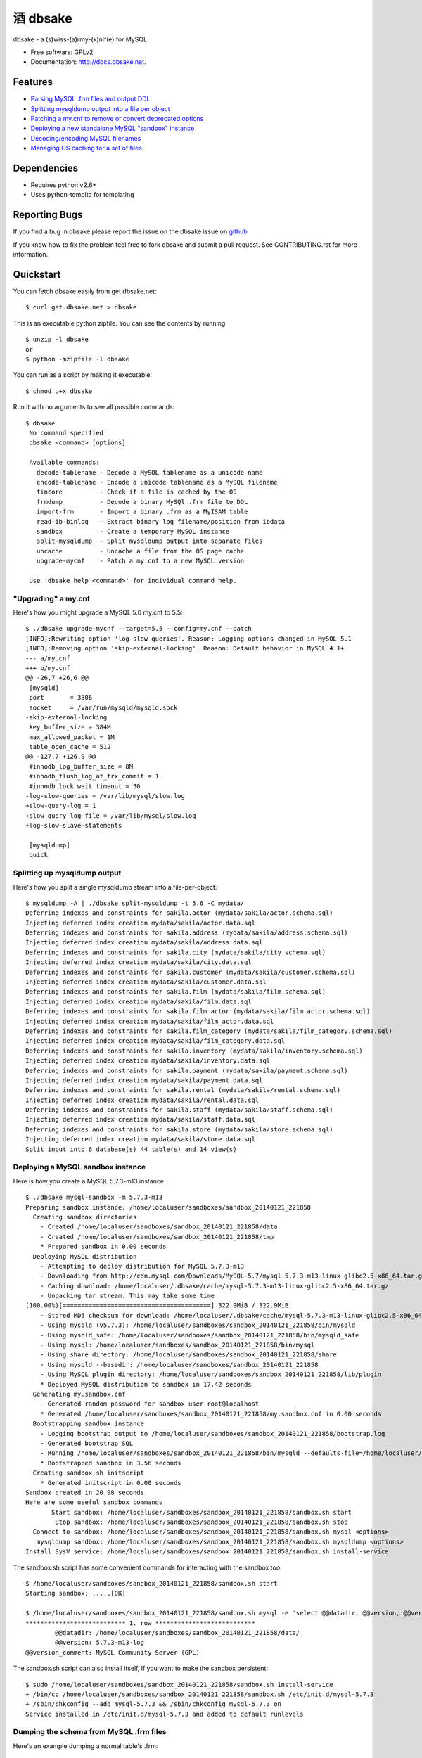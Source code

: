 =================
    酒 dbsake
=================

.. image:: https://badge.fury.io/py/dbsake.png
   :target: http://badge.fury.io/py/dbsake

.. image:: https://travis-ci.org/abg/dbsake.png
   :target: https://travis-ci.org/abg/dbsake

.. image:: https://coveralls.io/repos/abg/dbsake/badge.png
   :target: https://coveralls.io/r/abg/dbsake

.. image:: https://pypip.in/d/dbsake/badge.png
   :target: https://crate.io/packages/dbsake?version=latest


dbsake - a (s)wiss-(a)rmy-(k)nif(e) for MySQL

* Free software: GPLv2
* Documentation: http://docs.dbsake.net.

Features
--------

* `Parsing MySQL .frm files and output DDL`_
* `Splitting mysqldump output into a file per object`_
* `Patching a my.cnf to remove or convert deprecated options`_
* `Deploying a new standalone MySQL "sandbox" instance`_
* `Decoding/encoding MySQL filenames`_
* `Managing OS caching for a set of files`_


.. _Parsing MySQL .frm files and output DDL: http://docs.dbsake.net/subcommands.html#frm-to-schema
.. _Splitting mysqldump output into a file per object: http://docs.dbsake.net/subcommands.html#split-mysqldump
.. _Patching a my.cnf to remove or convert deprecated options: http://docs.dbsake.net/subcommands.html#upgrade-mycnf
.. _Deploying a new standalone MySQL "sandbox" instance: http://docs.dbsake.net/subcommands.html#mysql-sandbox
.. _Decoding/encoding MySQL filenames: http://docs.dbsake.net/subcommands.html#filename-to-tablename
.. _Managing OS caching for a set of files: http://docs.dbsake.net/subcommands.html#fincore

Dependencies
------------

- Requires python v2.6+
- Uses python-tempita for templating

Reporting Bugs
--------------

If you find a bug in dbsake please report the issue on the dbsake issue on
`github <https://github.com/abg/dbsake/issues/new>`_

If you know how to fix the problem feel free to fork dbsake and submit a pull
request.  See CONTRIBUTING.rst for more information.


Quickstart
----------

You can fetch dbsake easily from get.dbsake.net::

    $ curl get.dbsake.net > dbsake

This is an executable python zipfile.  You can see the contents by running::

    $ unzip -l dbsake
    or
    $ python -mzipfile -l dbsake

You can run as a script by making it executable::


    $ chmod u+x dbsake

Run it with no arguments to see all possible commands::

   $ dbsake
    No command specified
    dbsake <command> [options]

    Available commands:
      decode-tablename - Decode a MySQL tablename as a unicode name
      encode-tablename - Encode a unicode tablename as a MySQL filename
      fincore          - Check if a file is cached by the OS
      frmdump          - Decode a binary MySQl .frm file to DDL
      import-frm       - Import a binary .frm as a MyISAM table
      read-ib-binlog   - Extract binary log filename/position from ibdata
      sandbox          - Create a temporary MySQL instance
      split-mysqldump  - Split mysqldump output into separate files
      uncache          - Uncache a file from the OS page cache
      upgrade-mycnf    - Patch a my.cnf to a new MySQL version

    Use 'dbsake help <command>' for individual command help.

"Upgrading" a my.cnf
====================

Here's how you might upgrade a MySQL 5.0 my.cnf to 5.5::

    $ ./dbsake upgrade-mycnf --target=5.5 --config=my.cnf --patch
    [INFO]:Rewriting option 'log-slow-queries'. Reason: Logging options changed in MySQL 5.1
    [INFO]:Removing option 'skip-external-locking'. Reason: Default behavior in MySQL 4.1+
    --- a/my.cnf
    +++ b/my.cnf
    @@ -26,7 +26,6 @@
     [mysqld]
     port       = 3306
     socket     = /var/run/mysqld/mysqld.sock
    -skip-external-locking
     key_buffer_size = 384M
     max_allowed_packet = 1M
     table_open_cache = 512
    @@ -127,7 +126,9 @@
     #innodb_log_buffer_size = 8M
     #innodb_flush_log_at_trx_commit = 1
     #innodb_lock_wait_timeout = 50
    -log-slow-queries = /var/lib/mysql/slow.log
    +slow-query-log = 1
    +slow-query-log-file = /var/lib/mysql/slow.log
    +log-slow-slave-statements

     [mysqldump]
     quick

Splitting up mysqldump output
=============================

Here's how you split a single mysqldump stream into a file-per-object::

    $ mysqldump -A | ./dbsake split-mysqldump -t 5.6 -C mydata/
    Deferring indexes and constraints for sakila.actor (mydata/sakila/actor.schema.sql)
    Injecting deferred index creation mydata/sakila/actor.data.sql
    Deferring indexes and constraints for sakila.address (mydata/sakila/address.schema.sql)
    Injecting deferred index creation mydata/sakila/address.data.sql
    Deferring indexes and constraints for sakila.city (mydata/sakila/city.schema.sql)
    Injecting deferred index creation mydata/sakila/city.data.sql
    Deferring indexes and constraints for sakila.customer (mydata/sakila/customer.schema.sql)
    Injecting deferred index creation mydata/sakila/customer.data.sql
    Deferring indexes and constraints for sakila.film (mydata/sakila/film.schema.sql)
    Injecting deferred index creation mydata/sakila/film.data.sql
    Deferring indexes and constraints for sakila.film_actor (mydata/sakila/film_actor.schema.sql)
    Injecting deferred index creation mydata/sakila/film_actor.data.sql
    Deferring indexes and constraints for sakila.film_category (mydata/sakila/film_category.schema.sql)
    Injecting deferred index creation mydata/sakila/film_category.data.sql
    Deferring indexes and constraints for sakila.inventory (mydata/sakila/inventory.schema.sql)
    Injecting deferred index creation mydata/sakila/inventory.data.sql
    Deferring indexes and constraints for sakila.payment (mydata/sakila/payment.schema.sql)
    Injecting deferred index creation mydata/sakila/payment.data.sql
    Deferring indexes and constraints for sakila.rental (mydata/sakila/rental.schema.sql)
    Injecting deferred index creation mydata/sakila/rental.data.sql
    Deferring indexes and constraints for sakila.staff (mydata/sakila/staff.schema.sql)
    Injecting deferred index creation mydata/sakila/staff.data.sql
    Deferring indexes and constraints for sakila.store (mydata/sakila/store.schema.sql)
    Injecting deferred index creation mydata/sakila/store.data.sql
    Split input into 6 database(s) 44 table(s) and 14 view(s)

Deploying a MySQL sandbox instance
==================================

Here is how you create a MySQL 5.7.3-m13 instance::

    $ ./dbsake mysql-sandbox -m 5.7.3-m13
    Preparing sandbox instance: /home/localuser/sandboxes/sandbox_20140121_221858
      Creating sandbox directories
        - Created /home/localuser/sandboxes/sandbox_20140121_221858/data
        - Created /home/localuser/sandboxes/sandbox_20140121_221858/tmp
        * Prepared sandbox in 0.00 seconds
      Deploying MySQL distribution
        - Attempting to deploy distribution for MySQL 5.7.3-m13
        - Downloading from http://cdn.mysql.com/Downloads/MySQL-5.7/mysql-5.7.3-m13-linux-glibc2.5-x86_64.tar.gz
        - Caching download: /home/localuser/.dbsake/cache/mysql-5.7.3-m13-linux-glibc2.5-x86_64.tar.gz
        - Unpacking tar stream. This may take some time
    (100.00%)[========================================] 322.9MiB / 322.9MiB
        - Stored MD5 checksum for download: /home/localuser/.dbsake/cache/mysql-5.7.3-m13-linux-glibc2.5-x86_64.tar.gz.md5
        - Using mysqld (v5.7.3): /home/localuser/sandboxes/sandbox_20140121_221858/bin/mysqld
        - Using mysqld_safe: /home/localuser/sandboxes/sandbox_20140121_221858/bin/mysqld_safe
        - Using mysql: /home/localuser/sandboxes/sandbox_20140121_221858/bin/mysql
        - Using share directory: /home/localuser/sandboxes/sandbox_20140121_221858/share
        - Using mysqld --basedir: /home/localuser/sandboxes/sandbox_20140121_221858
        - Using MySQL plugin directory: /home/localuser/sandboxes/sandbox_20140121_221858/lib/plugin
        * Deployed MySQL distribution to sandbox in 17.42 seconds
      Generating my.sandbox.cnf
        - Generated random password for sandbox user root@localhost
        * Generated /home/localuser/sandboxes/sandbox_20140121_221858/my.sandbox.cnf in 0.00 seconds
      Bootstrapping sandbox instance
        - Logging bootstrap output to /home/localuser/sandboxes/sandbox_20140121_221858/bootstrap.log
        - Generated bootstrap SQL
        - Running /home/localuser/sandboxes/sandbox_20140121_221858/bin/mysqld --defaults-file=/home/localuser/sandboxes/sandbox_20140121_221858/my.sandbox.cnf --bootstrap
        * Bootstrapped sandbox in 3.56 seconds
      Creating sandbox.sh initscript
        * Generated initscript in 0.00 seconds
    Sandbox created in 20.98 seconds
    Here are some useful sandbox commands
           Start sandbox: /home/localuser/sandboxes/sandbox_20140121_221858/sandbox.sh start
            Stop sandbox: /home/localuser/sandboxes/sandbox_20140121_221858/sandbox.sh stop
      Connect to sandbox: /home/localuser/sandboxes/sandbox_20140121_221858/sandbox.sh mysql <options>
       mysqldump sandbox: /home/localuser/sandboxes/sandbox_20140121_221858/sandbox.sh mysqldump <options>
    Install SysV service: /home/localuser/sandboxes/sandbox_20140121_221858/sandbox.sh install-service

The sandbox.sh script has some convenient commands for interacting with the sandbox too::

    $ /home/localuser/sandboxes/sandbox_20140121_221858/sandbox.sh start
    Starting sandbox: .....[OK]

    $ /home/localuser/sandboxes/sandbox_20140121_221858/sandbox.sh mysql -e 'select @@datadir, @@version, @@version_comment\G'
    *************************** 1. row ***************************
            @@datadir: /home/localuser/sandboxes/sandbox_20140121_221858/data/
            @@version: 5.7.3-m13-log
    @@version_comment: MySQL Community Server (GPL)

The sandbox.sh script can also install itself, if you want to make the sandbox persistent::

    $ sudo /home/localuser/sandboxes/sandbox_20140121_221858/sandbox.sh install-service
    + /bin/cp /home/localuser/sandboxes/sandbox_20140121_221858/sandbox.sh /etc/init.d/mysql-5.7.3
    + /sbin/chkconfig --add mysql-5.7.3 && /sbin/chkconfig mysql-5.7.3 on
    Service installed in /etc/init.d/mysql-5.7.3 and added to default runlevels

Dumping the schema from MySQL .frm files
========================================

Here's an example dumping a normal table's .frm::

    $ sudo ./dbsake frm-to-schema /var/lib/mysql/sakila/actor.frm
    --
    -- Table structure for table `actor`
    -- Created with MySQL Version 5.5.34
    --

    CREATE TABLE `actor` (
      `actor_id` smallint(5) unsigned NOT NULL AUTO_INCREMENT,
      `first_name` varchar(45) NOT NULL,
      `last_name` varchar(45) NOT NULL,
      `last_update` timestamp NOT NULL DEFAULT CURRENT_TIMESTAMP ON UPDATE CURRENT_TIMESTAMP,
      PRIMARY KEY (`actor_id`),
      KEY `idx_actor_last_name` (`last_name`)
    ) ENGINE=InnoDB DEFAULT CHARSET=utf8;

You can also format VIEW .frm files directly as well::

    $ sudo ./dbsake frm-to-schema /var/lib/mysql/sakila/actor_info.frm
    --
    -- View:         actor_info
    -- Timestamp:    2014-01-18 18:22:54
    -- Stored MD5:   402b8673b0c61034644b5b286519d3f1
    -- Computed MD5: 402b8673b0c61034644b5b286519d3f1
    --

    CREATE ALGORITHM=UNDEFINED DEFINER=`root`@`localhost` SQL SECURITY INVOKER VIEW `actor_info` AS select `a`.`actor_id` AS `actor_id`,`a`.`first_name` AS `first_name`,`a`.`last_name` AS `last_name`,group_concat(distinct concat(`c`.`name`,': ',(select group_concat(`f`.`title` order by `f`.`title` ASC separator ', ') from ((`sakila`.`film` `f` join `sakila`.`film_category` `fc` on((`f`.`film_id` = `fc`.`film_id`))) join `sakila`.`film_actor` `fa` on((`f`.`film_id` = `fa`.`film_id`))) where ((`fc`.`category_id` = `c`.`category_id`) and (`fa`.`actor_id` = `a`.`actor_id`)))) order by `c`.`name` ASC separator '; ') AS `film_info` from (((`sakila`.`actor` `a` left join `sakila`.`film_actor` `fa` on((`a`.`actor_id` = `fa`.`actor_id`))) left join `sakila`.`film_category` `fc` on((`fa`.`film_id` = `fc`.`film_id`))) left join `sakila`.`category` `c` on((`fc`.`category_id` = `c`.`category_id`))) group by `a`.`actor_id`,`a`.`first_name`,`a`.`last_name`;
